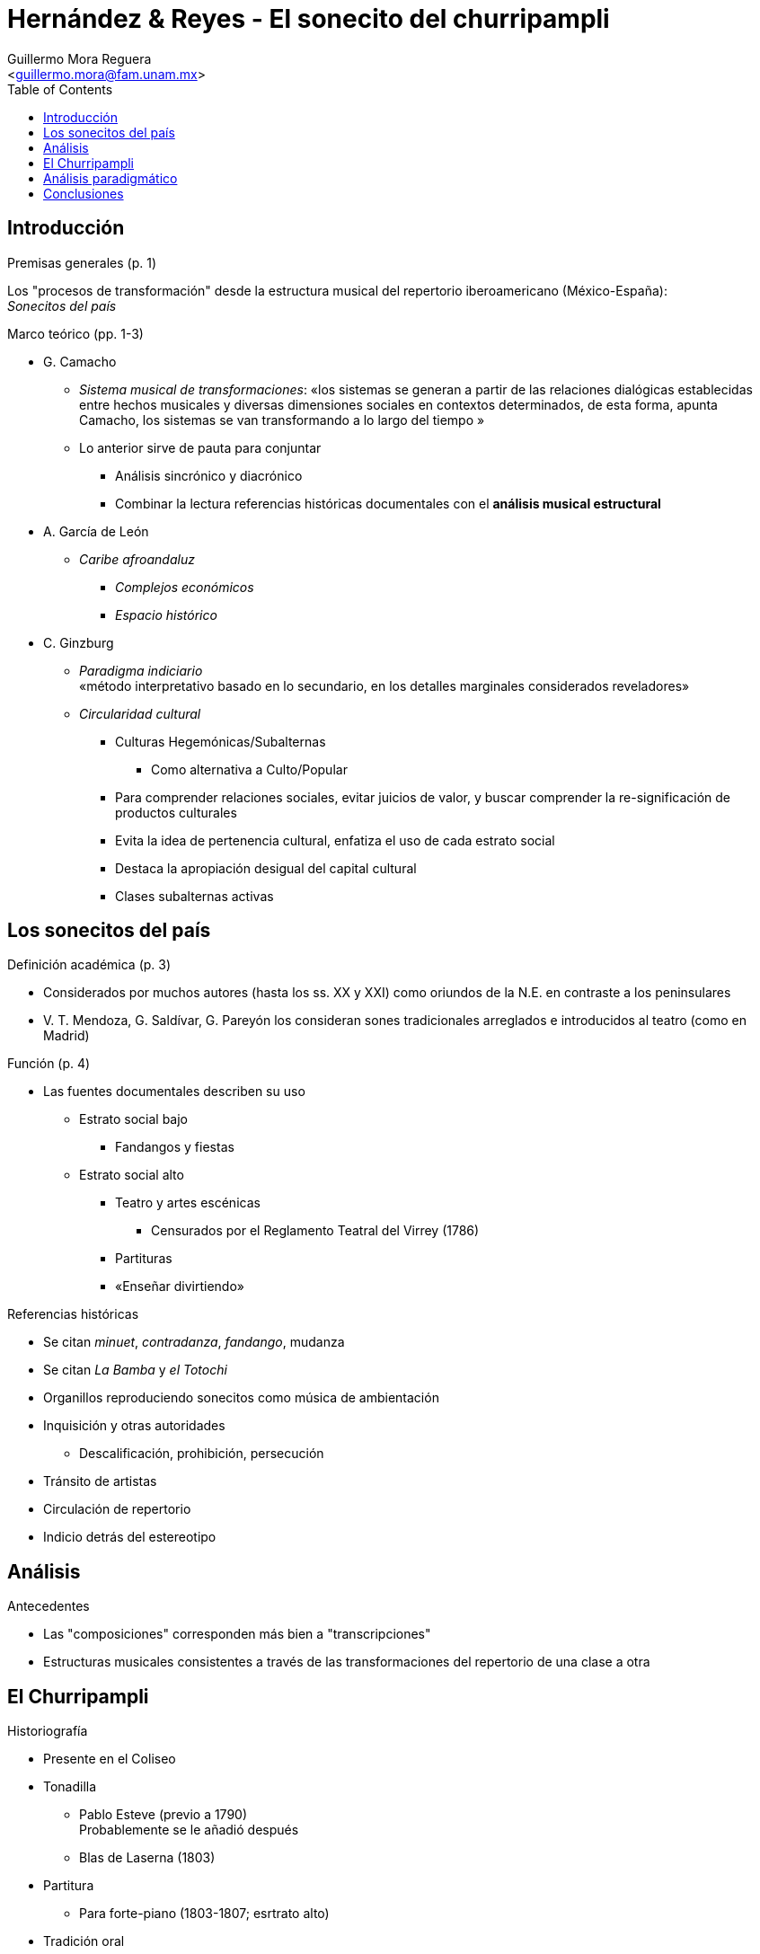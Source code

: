 = Hernández & Reyes - El sonecito del churripampli
:Author: Guillermo Mora Reguera
:Email: <guillermo.mora@fam.unam.mx>
:Date: mayo 2021
:Revision: octubre 2022
:toc:

== Introducción

.Premisas generales (p. 1)
Los "procesos de transformación" desde la estructura musical del repertorio iberoamericano (México-España): +
_Sonecitos del país_

.Marco teórico (pp. 1-3)

* G. Camacho
** _Sistema musical de transformaciones_: «los sistemas se generan a partir de las relaciones dialógicas establecidas entre hechos musicales y diversas dimensiones sociales en contextos determinados, de esta forma, apunta Camacho, los sistemas se van transformando a lo largo del tiempo »
** Lo anterior sirve de pauta para conjuntar
*** Análisis sincrónico y diacrónico
*** Combinar la lectura referencias históricas documentales con el *análisis musical estructural*

* A. García de León
** _Caribe afroandaluz_
*** _Complejos económicos_
*** _Espacio histórico_

* C. Ginzburg
** _Paradigma indiciario_ +
«método interpretativo  basado  en  lo  secundario, en los detalles marginales considerados reveladores»
** _Circularidad cultural_
*** Culturas Hegemónicas/Subalternas
**** Como alternativa a [.line-through]#Culto/Popular#
*** Para comprender relaciones sociales, evitar juicios de valor, y buscar comprender la re-significación de productos culturales
*** Evita la idea de [.line-through]#pertenencia cultural#, enfatiza el uso de cada estrato social
*** Destaca la apropiación desigual del capital cultural
*** Clases subalternas activas

== Los sonecitos del país

.Definición académica (p. 3)
* Considerados por muchos autores (hasta los ss. XX y XXI) como oriundos de la N.E. en contraste a los peninsulares
* V. T. Mendoza, G. Saldívar, G. Pareyón los consideran sones tradicionales arreglados e introducidos al teatro (como en Madrid)

.Función (p. 4)
* Las fuentes documentales describen su uso
** Estrato social bajo
*** Fandangos y fiestas
** Estrato social alto
*** Teatro y artes escénicas
**** Censurados por el Reglamento Teatral del Virrey (1786)
*** Partituras
*** «Enseñar divirtiendo»

.Referencias históricas
* Se citan _minuet_, _contradanza_, _fandango_, mudanza
* Se citan _La Bamba_ y _el Totochi_
* Organillos reproduciendo sonecitos como música de ambientación
* Inquisición y otras autoridades
** Descalificación, prohibición, persecución
* Tránsito de artistas
* Circulación de repertorio
* Indicio detrás del estereotipo

== Análisis
.Antecedentes
* Las "composiciones" corresponden más bien a "transcripciones"
* Estructuras musicales consistentes a través de las transformaciones del repertorio de una clase a otra

== El Churripampli
.Historiografía
* Presente en el Coliseo

* Tonadilla
** Pablo Esteve (previo a 1790) +
Probablemente se le añadió después
** Blas de Laserna (1803)
* Partitura
** Para forte-piano (1803-1807; esrtrato alto)
* Tradición oral
** Reporte sobre su uso callejero (1803)
** Reporte sobre su uso rural (1804 hasta 1949)
* Tradición escrita (canción)
** Versión patriótica (1813)
** Contzeciri (País Vasco: 1824)
* Poema
** José María Esteva (1843)

.Equivalencias y transformaciones
* Métrica +
Los elementos recuperados conservan la misma estructura de sus versos
* Lírica +
«Salvo detalles que varían de una estrofa a otra en la canción mejicana, veremos que son iguales» (Donostia, 1995)

== Análisis paradigmático
* Corpus de partituras y transcripciones
* Estructuras
** Por pieza
** Por conjunto
* [Procedimientos]
** Segmentación
** Unidades discretas [Ruwet]
** Criterio de similitud
** Agrupación
** Comparación
* Elementos
*** Constantes
*** Sustituibles [transformación]
* Rasgos de análisis
** Combinación de versos
** Alturas
*** Segmentadas por verso
** Armonías

== Conclusiones
* Presencia del churripampli
** España y México
** Espacios socio económicos
* Procesos musicales
* [.line-through]#Origen y pertenencia#
* Superioridad en términos de actividad
* Transformaciones principales
** Arreglo
** Secciones introductoria, intermedias y finales
* Equivalencia
** Melodía
** Métrica
** Época
** [Territorios]
* [Reivindicación sobre el origen y el estigma]
* Pertinencia del análisis musical

TIP: http://gerinel.org/index.php/es/proyectos/churripampli
